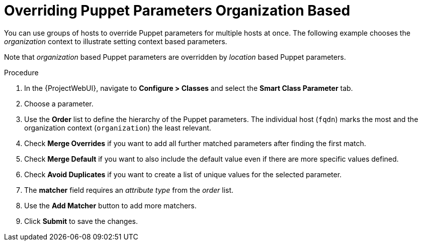 [id="puppet_guide_overriding_puppet_parameters_organization_based_{context}"]
= Overriding Puppet Parameters Organization Based

You can use groups of hosts to override Puppet parameters for multiple hosts at once.
The following example chooses the _organization_ context to illustrate setting context based parameters.

Note that _organization_ based Puppet parameters are overridden by _location_ based Puppet parameters.

.Procedure
. In the {ProjectWebUI}, navigate to *Configure > Classes* and select the *Smart Class Parameter* tab.
. Choose a parameter.
. Use the *Order* list to define the hierarchy of the Puppet parameters.
The individual host (`fqdn`) marks the most and the organization context (`organization`) the least relevant.
. Check *Merge Overrides* if you want to add all further matched parameters after finding the first match.
. Check *Merge Default* if you want to also include the default value even if there are more specific values defined.
. Check *Avoid Duplicates* if you want to create a list of unique values for the selected parameter.
. The *matcher* field requires an _attribute type_ from the _order_ list.
. Use the *Add Matcher* button to add more matchers.
. Click *Submit* to save the changes.
